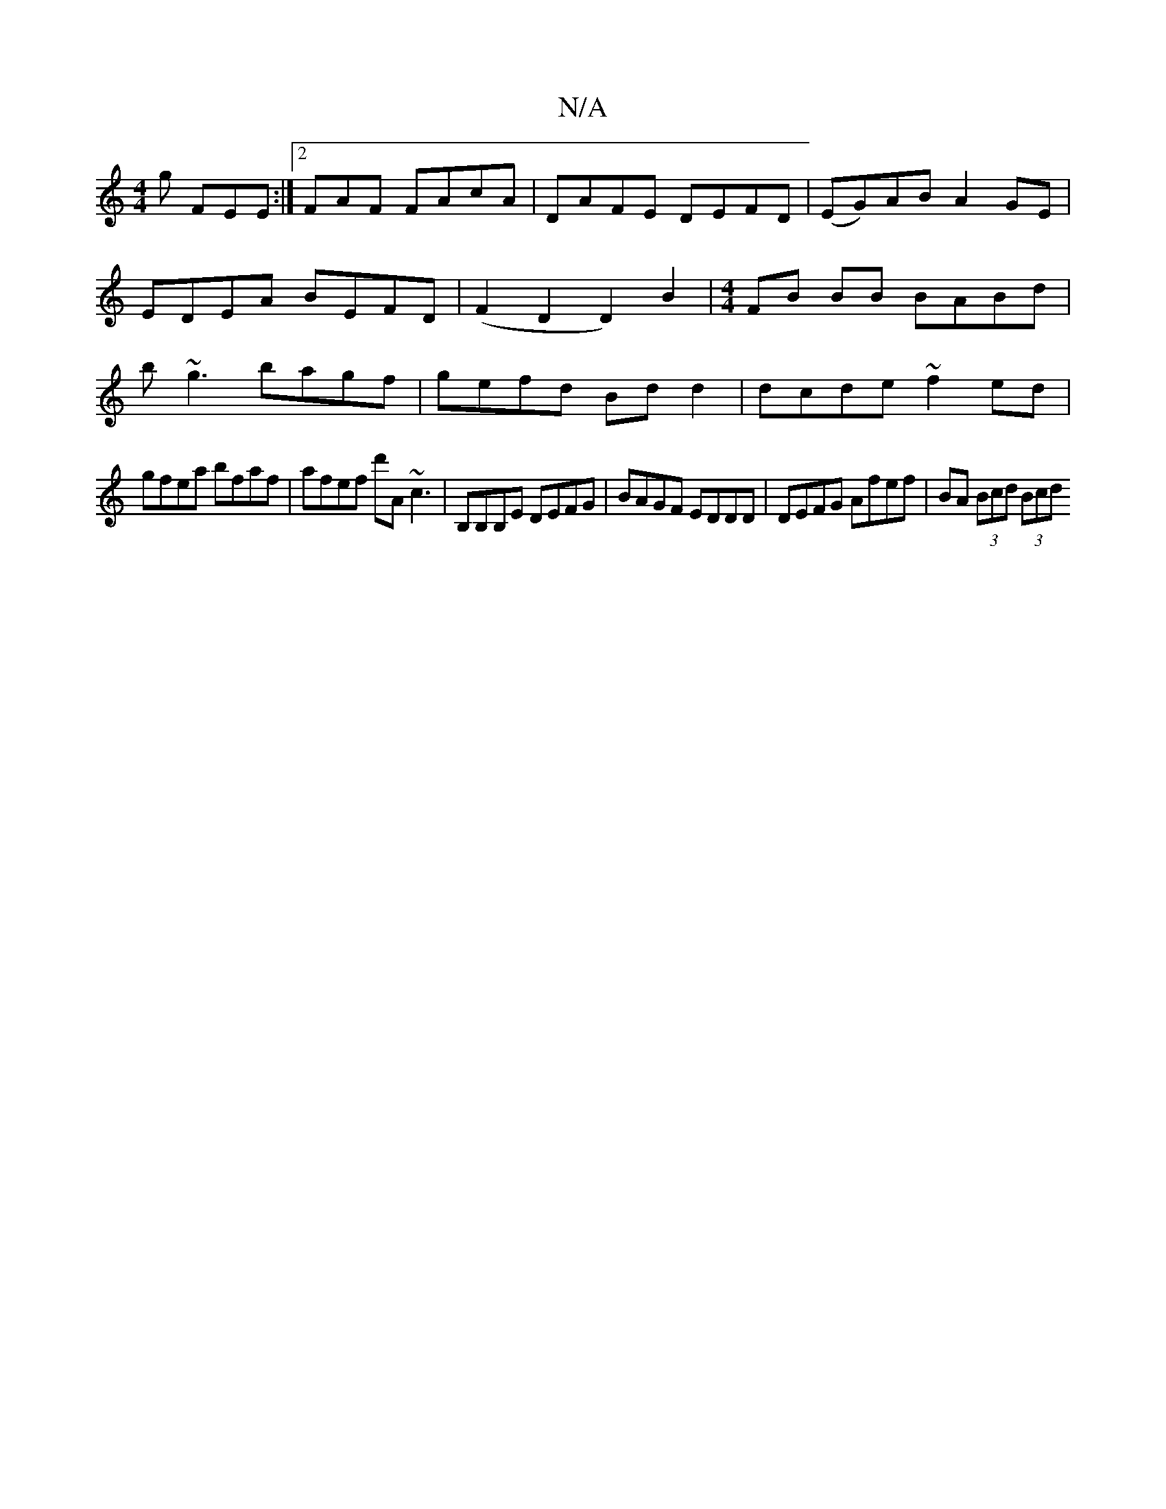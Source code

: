 X:1
T:N/A
M:4/4
R:N/A
K:Cmajor
g FEE :|2 FAF FAcA | DAFE DEFD | (EG)AB A2GE | EDEA BEFD | (F2D2D2) B2 |[M:4/4] FB BB BABd | b~g3 bagf|gefd Bd d2| dcde ~f2ed|
gfea bfaf|afef d'A ~c3|B,B,B,E DEFG|BAGF EDDD|DEFG Afef|BA (3Bcd (3Bcd (3